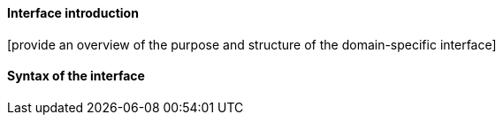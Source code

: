 

==== Interface introduction ====

[provide an overview of the purpose and structure of the domain-specific
interface]


==== Syntax of the interface ====

[list and describe detailed information here]

